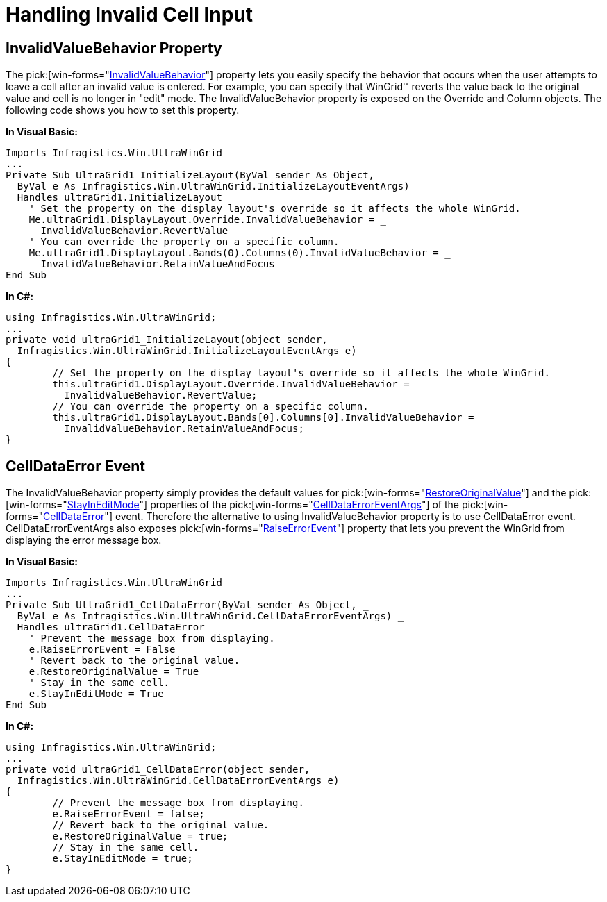 ﻿////

|metadata|
{
    "name": "wingrid-handling-invalid-cell-input",
    "controlName": ["WinGrid"],
    "tags": ["Grids","How Do I"],
    "guid": "{69719CFE-A984-4546-A8DA-10C287028E8B}",  
    "buildFlags": [],
    "createdOn": "0001-01-01T00:00:00Z"
}
|metadata|
////

= Handling Invalid Cell Input

== InvalidValueBehavior Property

The  pick:[win-forms="link:{ApiPlatform}win.ultrawingrid{ApiVersion}~infragistics.win.ultrawingrid.ultragridcolumn~invalidvaluebehavior.html[InvalidValueBehavior]"]  property lets you easily specify the behavior that occurs when the user attempts to leave a cell after an invalid value is entered. For example, you can specify that WinGrid™ reverts the value back to the original value and cell is no longer in "edit" mode. The InvalidValueBehavior property is exposed on the Override and Column objects. The following code shows you how to set this property.

*In Visual Basic:*

----
Imports Infragistics.Win.UltraWinGrid
...
Private Sub UltraGrid1_InitializeLayout(ByVal sender As Object, _
  ByVal e As Infragistics.Win.UltraWinGrid.InitializeLayoutEventArgs) _
  Handles ultraGrid1.InitializeLayout
    ' Set the property on the display layout's override so it affects the whole WinGrid.
    Me.ultraGrid1.DisplayLayout.Override.InvalidValueBehavior = _
      InvalidValueBehavior.RevertValue
    ' You can override the property on a specific column.
    Me.ultraGrid1.DisplayLayout.Bands(0).Columns(0).InvalidValueBehavior = _
      InvalidValueBehavior.RetainValueAndFocus
End Sub
----

*In C#:*

----
using Infragistics.Win.UltraWinGrid;
...
private void ultraGrid1_InitializeLayout(object sender, 
  Infragistics.Win.UltraWinGrid.InitializeLayoutEventArgs e)
{
	// Set the property on the display layout's override so it affects the whole WinGrid.
	this.ultraGrid1.DisplayLayout.Override.InvalidValueBehavior = 
	  InvalidValueBehavior.RevertValue;
	// You can override the property on a specific column.
	this.ultraGrid1.DisplayLayout.Bands[0].Columns[0].InvalidValueBehavior = 
	  InvalidValueBehavior.RetainValueAndFocus;
}
----

== CellDataError Event

The InvalidValueBehavior property simply provides the default values for  pick:[win-forms="link:{ApiPlatform}win.ultrawingrid{ApiVersion}~infragistics.win.ultrawingrid.celldataerroreventargs~restoreoriginalvalue.html[RestoreOriginalValue]"]  and the  pick:[win-forms="link:{ApiPlatform}win.ultrawingrid{ApiVersion}~infragistics.win.ultrawingrid.celldataerroreventargs~stayineditmode.html[StayInEditMode]"]  properties of the  pick:[win-forms="link:{ApiPlatform}win.ultrawingrid{ApiVersion}~infragistics.win.ultrawingrid.celldataerroreventargs.html[CellDataErrorEventArgs]"]  of the  pick:[win-forms="link:{ApiPlatform}win.ultrawingrid{ApiVersion}~infragistics.win.ultrawingrid.ultragrid~celldataerror_ev.html[CellDataError]"]  event. Therefore the alternative to using InvalidValueBehavior property is to use CellDataError event. CellDataErrorEventArgs also exposes  pick:[win-forms="link:{ApiPlatform}win.ultrawingrid{ApiVersion}~infragistics.win.ultrawingrid.celldataerroreventargs~raiseerrorevent.html[RaiseErrorEvent]"]  property that lets you prevent the WinGrid from displaying the error message box.

*In Visual Basic:*

----
Imports Infragistics.Win.UltraWinGrid
...
Private Sub UltraGrid1_CellDataError(ByVal sender As Object, _
  ByVal e As Infragistics.Win.UltraWinGrid.CellDataErrorEventArgs) _
  Handles ultraGrid1.CellDataError
    ' Prevent the message box from displaying.
    e.RaiseErrorEvent = False
    ' Revert back to the original value.
    e.RestoreOriginalValue = True
    ' Stay in the same cell.
    e.StayInEditMode = True
End Sub
----

*In C#:*

----
using Infragistics.Win.UltraWinGrid;
...
private void ultraGrid1_CellDataError(object sender, 
  Infragistics.Win.UltraWinGrid.CellDataErrorEventArgs e)
{
	// Prevent the message box from displaying.
	e.RaiseErrorEvent = false;
	// Revert back to the original value.
	e.RestoreOriginalValue = true;
	// Stay in the same cell.
	e.StayInEditMode = true;
}
----